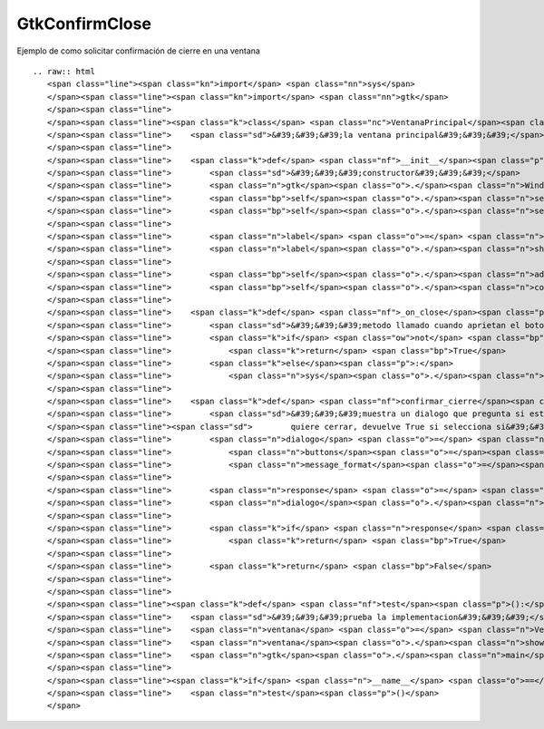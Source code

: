 
GtkConfirmClose
---------------

Ejemplo de como solicitar confirmación de cierre en una ventana

::

   .. raw:: html
      <span class="line"><span class="kn">import</span> <span class="nn">sys</span>
      </span><span class="line"><span class="kn">import</span> <span class="nn">gtk</span>
      </span><span class="line">
      </span><span class="line"><span class="k">class</span> <span class="nc">VentanaPrincipal</span><span class="p">(</span><span class="n">gtk</span><span class="o">.</span><span class="n">Window</span><span class="p">):</span>
      </span><span class="line">    <span class="sd">&#39;&#39;&#39;la ventana principal&#39;&#39;&#39;</span>
      </span><span class="line">
      </span><span class="line">    <span class="k">def</span> <span class="nf">__init__</span><span class="p">(</span><span class="bp">self</span><span class="p">):</span>
      </span><span class="line">        <span class="sd">&#39;&#39;&#39;constructor&#39;&#39;&#39;</span>
      </span><span class="line">        <span class="n">gtk</span><span class="o">.</span><span class="n">Window</span><span class="o">.</span><span class="n">__init__</span><span class="p">(</span><span class="bp">self</span><span class="p">)</span>
      </span><span class="line">        <span class="bp">self</span><span class="o">.</span><span class="n">set_default_size</span><span class="p">(</span><span class="mi">300</span><span class="p">,</span> <span class="mi">200</span><span class="p">)</span>
      </span><span class="line">        <span class="bp">self</span><span class="o">.</span><span class="n">set_title</span><span class="p">(</span><span class="s">&#39;Ejemplo&#39;</span><span class="p">)</span>
      </span><span class="line">   
      </span><span class="line">        <span class="n">label</span> <span class="o">=</span> <span class="n">gtk</span><span class="o">.</span><span class="n">Label</span><span class="p">(</span><span class="s">&#39;cerrame&#39;</span><span class="p">)</span>
      </span><span class="line">        <span class="n">label</span><span class="o">.</span><span class="n">show</span><span class="p">()</span>
      </span><span class="line">
      </span><span class="line">        <span class="bp">self</span><span class="o">.</span><span class="n">add</span><span class="p">(</span><span class="n">label</span><span class="p">)</span>
      </span><span class="line">        <span class="bp">self</span><span class="o">.</span><span class="n">connect</span><span class="p">(</span><span class="s">&#39;delete-event&#39;</span><span class="p">,</span> <span class="bp">self</span><span class="o">.</span><span class="n">_on_close</span><span class="p">)</span>
      </span><span class="line">
      </span><span class="line">    <span class="k">def</span> <span class="nf">_on_close</span><span class="p">(</span><span class="bp">self</span><span class="p">,</span> <span class="n">widget</span><span class="p">,</span> <span class="n">event</span><span class="p">):</span>
      </span><span class="line">        <span class="sd">&#39;&#39;&#39;metodo llamado cuando aprietan el boton cerrar&#39;&#39;&#39;</span>
      </span><span class="line">        <span class="k">if</span> <span class="ow">not</span> <span class="bp">self</span><span class="o">.</span><span class="n">confirmar_cierre</span><span class="p">():</span>
      </span><span class="line">            <span class="k">return</span> <span class="bp">True</span>
      </span><span class="line">        <span class="k">else</span><span class="p">:</span>
      </span><span class="line">            <span class="n">sys</span><span class="o">.</span><span class="n">exit</span><span class="p">(</span><span class="mi">0</span><span class="p">)</span>
      </span><span class="line">
      </span><span class="line">    <span class="k">def</span> <span class="nf">confirmar_cierre</span><span class="p">(</span><span class="bp">self</span><span class="p">):</span>
      </span><span class="line">        <span class="sd">&#39;&#39;&#39;muestra un dialogo que pregunta si esta seguro que</span>
      </span><span class="line"><span class="sd">        quiere cerrar, devuelve True si selecciona si&#39;&#39;&#39;</span>
      </span><span class="line">        <span class="n">dialogo</span> <span class="o">=</span> <span class="n">gtk</span><span class="o">.</span><span class="n">MessageDialog</span><span class="p">(</span><span class="bp">self</span><span class="p">,</span> <span class="nb">type</span><span class="o">=</span><span class="n">gtk</span><span class="o">.</span><span class="n">MESSAGE_QUESTION</span><span class="p">,</span>
      </span><span class="line">            <span class="n">buttons</span><span class="o">=</span><span class="n">gtk</span><span class="o">.</span><span class="n">BUTTONS_YES_NO</span><span class="p">,</span>
      </span><span class="line">            <span class="n">message_format</span><span class="o">=</span><span class="s">&quot;Esta seguro que desea salir?&quot;</span><span class="p">)</span>
      </span><span class="line">
      </span><span class="line">        <span class="n">response</span> <span class="o">=</span> <span class="n">dialogo</span><span class="o">.</span><span class="n">run</span><span class="p">()</span>
      </span><span class="line">        <span class="n">dialogo</span><span class="o">.</span><span class="n">hide</span><span class="p">()</span>
      </span><span class="line">
      </span><span class="line">        <span class="k">if</span> <span class="n">response</span> <span class="o">==</span> <span class="n">gtk</span><span class="o">.</span><span class="n">RESPONSE_YES</span><span class="p">:</span>
      </span><span class="line">            <span class="k">return</span> <span class="bp">True</span>
      </span><span class="line">
      </span><span class="line">        <span class="k">return</span> <span class="bp">False</span>
      </span><span class="line">       
      </span><span class="line">
      </span><span class="line"><span class="k">def</span> <span class="nf">test</span><span class="p">():</span>
      </span><span class="line">    <span class="sd">&#39;&#39;&#39;prueba la implementacion&#39;&#39;&#39;</span>
      </span><span class="line">    <span class="n">ventana</span> <span class="o">=</span> <span class="n">VentanaPrincipal</span><span class="p">()</span>
      </span><span class="line">    <span class="n">ventana</span><span class="o">.</span><span class="n">show</span><span class="p">()</span>
      </span><span class="line">    <span class="n">gtk</span><span class="o">.</span><span class="n">main</span><span class="p">()</span>
      </span><span class="line">
      </span><span class="line"><span class="k">if</span> <span class="n">__name__</span> <span class="o">==</span> <span class="s">&#39;__main__&#39;</span><span class="p">:</span>
      </span><span class="line">    <span class="n">test</span><span class="p">()</span>
      </span>

